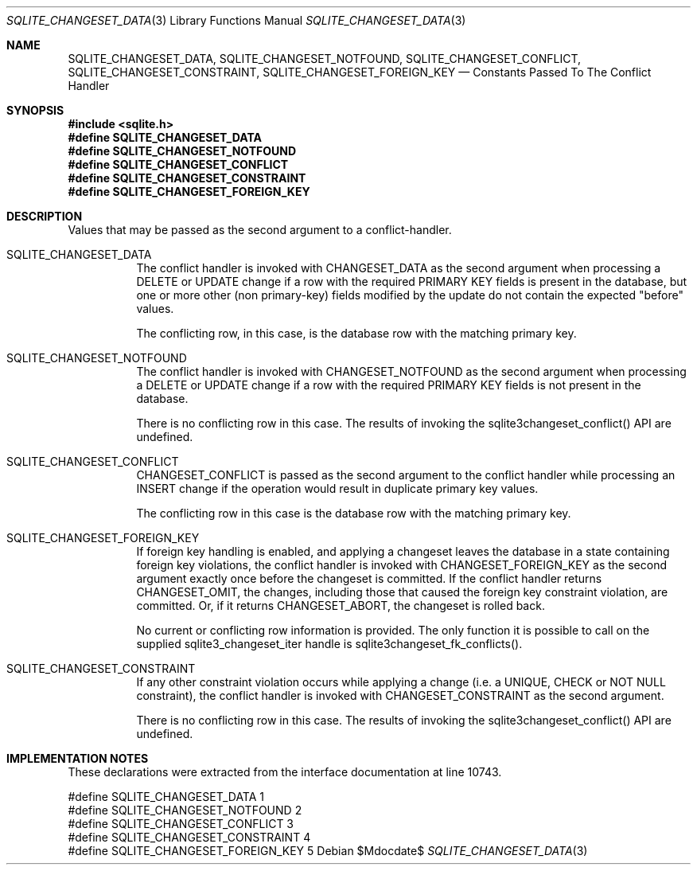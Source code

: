 .Dd $Mdocdate$
.Dt SQLITE_CHANGESET_DATA 3
.Os
.Sh NAME
.Nm SQLITE_CHANGESET_DATA ,
.Nm SQLITE_CHANGESET_NOTFOUND ,
.Nm SQLITE_CHANGESET_CONFLICT ,
.Nm SQLITE_CHANGESET_CONSTRAINT ,
.Nm SQLITE_CHANGESET_FOREIGN_KEY
.Nd Constants Passed To The Conflict Handler
.Sh SYNOPSIS
.In sqlite.h
.Fd #define SQLITE_CHANGESET_DATA
.Fd #define SQLITE_CHANGESET_NOTFOUND
.Fd #define SQLITE_CHANGESET_CONFLICT
.Fd #define SQLITE_CHANGESET_CONSTRAINT
.Fd #define SQLITE_CHANGESET_FOREIGN_KEY
.Sh DESCRIPTION
Values that may be passed as the second argument to a conflict-handler.
.Bl -tag -width Ds
.It SQLITE_CHANGESET_DATA
The conflict handler is invoked with CHANGESET_DATA as the second argument
when processing a DELETE or UPDATE change if a row with the required
PRIMARY KEY fields is present in the database, but one or more other
(non primary-key) fields modified by the update do not contain the
expected "before" values.
.Pp
The conflicting row, in this case, is the database row with the matching
primary key.
.It SQLITE_CHANGESET_NOTFOUND
The conflict handler is invoked with CHANGESET_NOTFOUND as the second
argument when processing a DELETE or UPDATE change if a row with the
required PRIMARY KEY fields is not present in the database.
.Pp
There is no conflicting row in this case.
The results of invoking the sqlite3changeset_conflict() API are undefined.
.It SQLITE_CHANGESET_CONFLICT
CHANGESET_CONFLICT is passed as the second argument to the conflict
handler while processing an INSERT change if the operation would result
in duplicate primary key values.
.Pp
The conflicting row in this case is the database row with the matching
primary key.
.It SQLITE_CHANGESET_FOREIGN_KEY
If foreign key handling is enabled, and applying a changeset leaves
the database in a state containing foreign key violations, the conflict
handler is invoked with CHANGESET_FOREIGN_KEY as the second argument
exactly once before the changeset is committed.
If the conflict handler returns CHANGESET_OMIT, the changes, including
those that caused the foreign key constraint violation, are committed.
Or, if it returns CHANGESET_ABORT, the changeset is rolled back.
.Pp
No current or conflicting row information is provided.
The only function it is possible to call on the supplied sqlite3_changeset_iter
handle is sqlite3changeset_fk_conflicts().
.It SQLITE_CHANGESET_CONSTRAINT
If any other constraint violation occurs while applying a change (i.e.
a UNIQUE, CHECK or NOT NULL constraint), the conflict handler is invoked
with CHANGESET_CONSTRAINT as the second argument.
.Pp
There is no conflicting row in this case.
The results of invoking the sqlite3changeset_conflict() API are undefined.
.El
.Pp
.Sh IMPLEMENTATION NOTES
These declarations were extracted from the
interface documentation at line 10743.
.Bd -literal
#define SQLITE_CHANGESET_DATA        1
#define SQLITE_CHANGESET_NOTFOUND    2
#define SQLITE_CHANGESET_CONFLICT    3
#define SQLITE_CHANGESET_CONSTRAINT  4
#define SQLITE_CHANGESET_FOREIGN_KEY 5
.Ed
